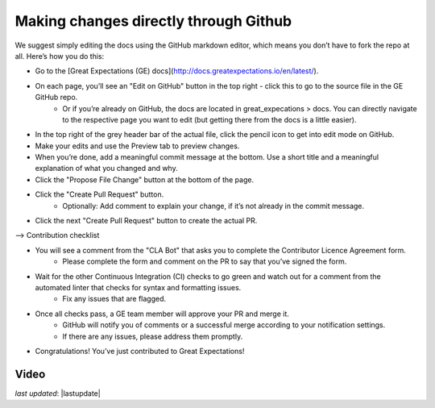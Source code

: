 .. _contributing_make_changes_through_github:



Making changes directly through Github
==========================================

We suggest simply editing the docs using the GitHub markdown editor, which means you don’t have to fork the repo at all. Here’s how you do this:

* Go to the [Great Expectations (GE) docs](http://docs.greatexpectations.io/en/latest/).
* On each page, you’ll see an "Edit on GitHub" button in the top right - click this to go to the source file in the GE GitHub repo.
    * Or if you’re already on GitHub, the docs are located in great_expecations > docs. You can directly navigate to the respective page you want to edit (but getting there from the docs is a little easier).
* In the top right of the grey header bar of the actual file, click the pencil icon to get into edit mode on GitHub.
* Make your edits and use the Preview tab to preview changes.
* When you’re done, add a meaningful commit message at the bottom. Use a short title and a meaningful explanation of what you changed and why.
* Click the "Propose File Change" button at the bottom of the page.
* Click the "Create Pull Request" button.
    * Optionally: Add comment to explain your change, if it’s not already in the commit message.
* Click the next "Create Pull Request" button to create the actual PR.


--> Contribution checklist


* You will see a comment from the "CLA Bot" that asks you to complete the Contributor Licence Agreement form.
    * Please complete the form and comment on the PR to say that you’ve signed the form.
* Wait for the other Continuous Integration (CI) checks to go green and watch out for a comment from the automated linter that checks for syntax and formatting issues.
    * Fix any issues that are flagged.
* Once all checks pass, a GE team member will approve your PR and merge it. 
    * GitHub will notify you of comments or a successful merge according to your notification settings.
    * If there are any issues, please address them promptly.
* Congratulations! You’ve just contributed to Great Expectations!

Video
------------------


*last updated*: |lastupdate|
